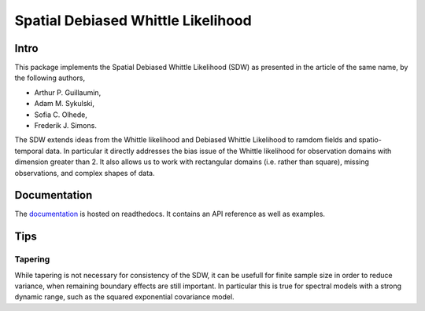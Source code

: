 ===============
Spatial Debiased Whittle Likelihood
===============

.. image:: logo.png
    :width: 150
    :alt: Image

.. image:: https://readthedocs.org/projects/debiased-spatial-whittle/badge/?version=latest
    :target: https://debiased-spatial-whittle.readthedocs.io/en/latest/?badge=latest
    :alt: Documentation Status

Intro
====
This package implements the Spatial Debiased Whittle Likelihood (SDW) as presented
in the article of the same name, by the following authors,

* Arthur P. Guillaumin,
* Adam M. Sykulski,
* Sofia C. Olhede,
* Frederik J. Simons.

The SDW extends ideas from the Whittle likelihood and Debiased
Whittle Likelihood to ramdom fields and spatio-temporal data.
In particular it directly addresses the bias issue of the Whittle
likelihood for observation domains with dimension greater than 2.
It also allows us to work with rectangular domains (i.e. rather than square),
missing observations, and complex shapes of data.


Documentation
====
The documentation_ is hosted on readthedocs. It contains an API reference as well as
examples.

.. _documentation: https://debiased-spatial-whittle.readthedocs.io/en/latest/


Tips
====
Tapering
-----------
While tapering is not necessary for consistency of the SDW, it can be
usefull for finite sample size in order to reduce variance, when
remaining boundary effects are still important. In particular this
is true for spectral models with a strong dynamic range, such as
the squared exponential covariance model.

